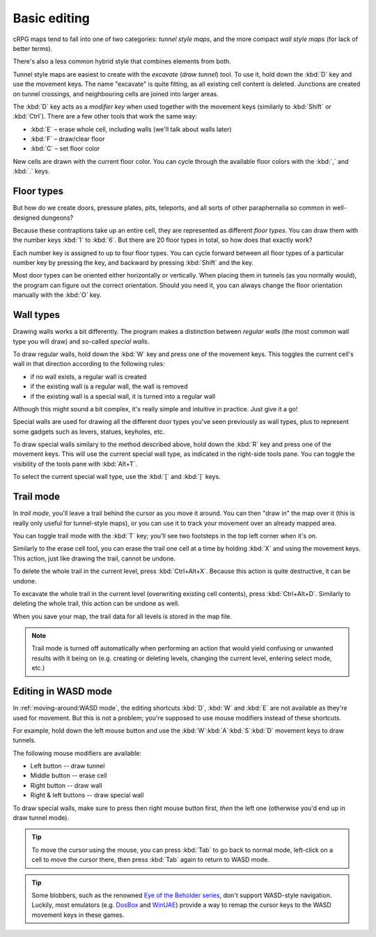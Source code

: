*************
Basic editing
*************

cRPG maps tend to fall into one of two categories: *tunnel style maps*,
and the more compact *wall style maps* (for lack of better terms).

There's also a less common hybrid style that combines elements from both.

Tunnel style maps are easiest to create with the *excavate* (*draw tunnel*)
tool. To use it, hold down the :kbd:`D` key and use the movement keys.
The name "excavate" is quite fitting, as all existing cell content is
deleted. Junctions are created on tunnel crossings, and neighbouring cells are
joined into larger areas.

The :kbd:`D` key acts as a *modifier key* when used together with the movement
keys (similarly to :kbd:`Shift` or :kbd:`Ctrl`). There are a few other tools
that work the same way:

* :kbd:`E` – erase whole cell, including walls (we'll talk about walls later)
* :kbd:`F` – draw/clear floor
* :kbd:`C` – set floor color

New cells are drawn with the current floor color. You can cycle through
the available floor colors with the :kbd:`,` and :kbd:`.` keys.


Floor types
===========

But how do we create doors, pressure plates, pits, teleports, and all sorts of
other paraphernalia so common in well-designed dungeons?

Because these contraptions take up an entire cell, they are represented as
different *floor types*. You can draw them with the number keys :kbd:`1` to
:kbd:`6`. But there are 20 floor types in total, so how does that exactly
work?

Each number key is assigned to up to four floor types. You can cycle forward
between all floor types of a particular number key by pressing the key, and
backward by pressing :kbd:`Shift` and the key.

.. raw:: html

    <table class="floors">
      <thead>
        <tr>
          <th class="key">Key</th>
          <th class="icon">Floor</th>
          <th class="name">Name</th>
        </tr>
      </thead>

      <tbody>
        <tr>
          <td class="key" rowspan="3"><kbd>1</kbd></td>
          <td class="icon"><img src="_static/img/floor-open-door.png" alt="open door"></td>
          <td class="name">open door</td>
        </tr>
        <tr>
          <td class="icon"><img src="_static/img/floor-locked-door.png" alt="locked door"></td>
          <td class="name">locked door</td>
        </tr>
        <tr>
          <td class="icon"><img src="_static/img/floor-archway.png" alt="archway"></td>
          <td class="name">archway</td>
        </tr>
      </tbody>

      <tbody>
        <tr>
          <td class="key" rowspan="4"><kbd>2</kbd></td>
          <td class="icon"><img src="_static/img/floor-secret-door.png" alt="secret door"></td>
          <td class="name">secret door</td>
        </tr>
        <tr>
          <td class="icon"><img src="_static/img/floor-secret-door-block.png" alt="secret door (block style)"></td>
          <td class="name">secret door (block style)</td>
        </tr>
        <tr>
          <td class="icon"><img src="_static/img/floor-one-way-door-1.png" alt="one-way door (1)"></td>
          <td class="name">one-way door (N/E)</td>
        </tr>
        <tr>
          <td class="icon"><img src="_static/img/floor-one-way-door-2.png" alt="one-way door (2)"></td>
          <td class="name">one-way door (S/W)</td>
        </tr>
      </tbody>

      <tbody>
        <tr>
          <td class="key" rowspan="2"><kbd>3</kbd></td>
          <td class="icon"><img src="_static/img/floor-pressure-plate.png" alt="pressure plate"></td>
          <td class="name">pressure plate</td>
        </tr>
        <tr>
          <td class="icon"><img src="_static/img/floor-hidden-pressure-plate.png" alt="hidden pressure plate"></td>
          <td class="name">hidden pressure plate</td>
        </tr>
      </tbody>

      <tbody>
        <tr>
          <td class="key" rowspan="4"><kbd>4</kbd></td>
          <td class="icon"><img src="_static/img/floor-closed-pit.png" alt="closed pit"></td>
          <td class="name">closed pit</td>
        </tr>
        <tr>
          <td class="icon"><img src="_static/img/floor-open-pit.png" alt="open pit"></td>
          <td class="name">open pit</td>
        </tr>
        <tr>
          <td class="icon"><img src="_static/img/floor-hidden-pit.png" alt="hidden pit"></td>
          <td class="name">hidden pit</td>
        </tr>
        <tr>
          <td class="icon"><img src="_static/img/floor-ceiling-pit.png" alt="ceiling pit"></td>
          <td class="name">ceiling pit</td>
        </tr>
      </tbody>

      <tbody>
        <tr>
          <td class="key" rowspan="3"><kbd>5</kbd></td>
          <td class="icon"><img src="_static/img/floor-teleport.png" alt="teleport"></td>
          <td class="name">teleport</td>
        </tr>
        <tr>
          <td class="icon"><img src="_static/img/floor-spinner.png" alt="spinner"></td>
          <td class="name">spinner</td>
        </tr>
        <tr>
          <td class="icon"><img src="_static/img/floor-invisible-barrier.png" alt="invisible barrier"></td>
          <td class="name">invisible barrier</td>
        </tr>
      </tbody>

      <tbody>
        <tr>
          <td class="key" rowspan="4"><kbd>6</kbd></td>
          <td class="icon"><img src="_static/img/floor-stairs-down.png" alt="stairs down"></td>
          <td class="name">stairs down</td>
        </tr>
        <tr>
          <td class="icon"><img src="_static/img/floor-stairs-up.png" alt="stairs up"></td>
          <td class="name">stairs up</td>
        </tr>
        <tr>
          <td class="icon"><img src="_static/img/floor-entrance-door.png" alt="entrance door"></td>
          <td class="name">entrance door</td>
        </tr>
        <tr>
          <td class="icon"><img src="_static/img/floor-exit-door.png" alt="exit door"></td>
          <td class="name">exit door</td>
        </tr>
      </tbody>

    </table>


Most door types can be oriented either horizontally or vertically. When
placing them in tunnels (as you normally would), the program can figure out
the correct orientation. Should you need it, you can always change the
floor orientation manually with the :kbd:`O` key.


.. rst-class:: style1

Wall types
==========

Drawing walls works a bit differently. The program makes a distinction between
*regular walls* (the most common wall type you will draw) and so-called
*special walls*.

To draw regular walls, hold down the :kbd:`W` key and press one of the
movement keys. This toggles the current cell's wall in that direction
according to the following rules:

- if no wall exists, a regular wall is created
- if the existing wall is a regular wall, the wall is removed
- if the existing wall is a special wall, it is turned into a regular wall

Although this might sound a bit complex, it's really simple and intuitive in
practice. Just give it a go!

Special walls are used for drawing all the different door types you've seen
previously as wall types, plus to represent some gadgets such as levers,
statues, keyholes, etc.

To draw special walls similary to the method described above, hold down the
:kbd:`R` key and press one of the movement keys. This will use the current
special wall type, as indicated in the right-side tools pane. You can toggle
the visibility of the tools pane with :kbd:`Alt+T`.

To select the current special wall type, use the :kbd:`[` and
:kbd:`]` keys.

.. raw:: html

    <table class="walls">
      <thead>
        <tr>
          <th class="icon">Special wall</th>
          <th class="name">Name</th>
        </tr>
      </thead>

      <tbody>
        <tr>
          <td class="icon"><img src="_static/img/wall-illusory.png" alt="illusory wall"></td>
          <td class="name">illusory wall</td>
        </tr>
        <tr>
          <td class="icon"><img src="_static/img/wall-invisible.png" alt="invisible wall"></td>
          <td class="name">invisible wall</td>
        </tr>
        <tr>
          <td class="icon"><img src="_static/img/wall-open-door.png" alt="open door"></td>
          <td class="name">open door</td>
        </tr>
        <tr>
          <td class="icon"><img src="_static/img/wall-locked-door.png" alt="locked door"></td>
          <td class="name">locked door</td>
        </tr>
        <tr>
          <td class="icon"><img src="_static/img/wall-archway.png" alt="archway"></td>
          <td class="name">archway</td>
        </tr>
        <tr>
          <td class="icon"><img src="_static/img/wall-secret-door.png" alt="secret door"></td>
          <td class="name">secret door</td>
        </tr>
        <tr>
          <td class="icon"><img src="_static/img/wall-one-way-door.png" alt="one-way door"></td>
          <td class="name">one-way door</td>
        </tr>
        <tr>
          <td class="icon"><img src="_static/img/wall-lever.png" alt="lever"></td>
          <td class="name">lever</td>
        </tr>
        <tr>
          <td class="icon"><img src="_static/img/wall-niche.png" alt="niche"></td>
          <td class="name">niche</td>
        </tr>
        <tr>
          <td class="icon"><img src="_static/img/wall-statue.png" alt="statue"></td>
          <td class="name">statue</td>
        </tr>
        <tr>
          <td class="icon"><img src="_static/img/wall-keyhole.png" alt="keyhole"></td>
          <td class="name">keyhole</td>
        </tr>
        <tr>
          <td class="icon"><img src="_static/img/wall-writing.png" alt="writing"></td>
          <td class="name">writing</td>
        </tr>
      </tbody>

    </table>


.. rst-class:: style1

Trail mode
==========

In *trail mode*, you'll leave a trail behind the cursor as you move it around.
You can then "draw in" the map over it (this is really only useful for
tunnel-style maps), or you can use it to track your movement over an already
mapped area.

You can toggle trail mode with the :kbd:`T` key; you'll see two footsteps in
the top left corner when it's on.

Similarly to the erase cell tool, you can erase the trail one cell at a time
by holding :kbd:`X` and using the movement keys. This action, just like
drawing the trail, cannot be undone.

To delete the whole trail in the current level, press :kbd:`Ctrl+Alt+X`.
Because this action is quite destructive, it can be undone.

To excavate the whole trail in the current level (overwriting existing cell
contents), press :kbd:`Ctrl+Alt+D`. Similarly to deleting the whole trail,
this action can be undone as well.

When you save your map, the trail data for all levels is stored in the map
file.

.. note::

    Trail mode is turned off automatically when performing an action that
    would yield confusing or unwanted results with it being on (e.g. creating
    or deleting levels, changing the current level, entering select mode,
    etc.)


.. rst-class:: style3 big

Editing in WASD mode
====================

In :ref:`moving-around:WASD mode`, the editing shortcuts :kbd:`D`, :kbd:`W`
and :kbd:`E` are not available as they're used for movement. But this is not
a problem; you're supposed to use mouse modifiers instead of these shortcuts.

For example, hold down the left mouse button and use the
:kbd:`W`:kbd:`A`:kbd:`S`:kbd:`D` movement keys to draw tunnels.

The following mouse modifiers are available:

* Left button -- draw tunnel
* Middle button -- erase cell
* Right button -- draw wall
* Right & left buttons -- draw special wall

To draw special walls, make sure to press then right mouse button first,
*then* the left one (otherwise you'd end up in draw tunnel mode).

.. tip::

    To move the cursor using the mouse, you can press :kbd:`Tab` to go back to
    normal mode, left-click on a cell to move the cursor there, then press
    :kbd:`Tab` again to return to WASD mode.

.. tip::

    Some blobbers, such as the renowned
    `Eye of <https://en.wikipedia.org/wiki/Eye_of_the_Beholder_(video_game)>`_
    `the Beholder <https://en.wikipedia.org/wiki/Eye_of_the_Beholder_II:_The_Legend_of_Darkmoon>`_
    `series <https://en.wikipedia.org/wiki/Eye_of_the_Beholder_III:_Assault_on_Myth_Drannor>`_,
    don't support WASD-style navigation. Luckily, most emulators (e.g.
    `DosBox <https://www.dosbox.com/>`_ and `WinUAE <https://www.winuae.net/>`_)
    provide a way to remap the cursor keys to the WASD movement keys in these
    games.


